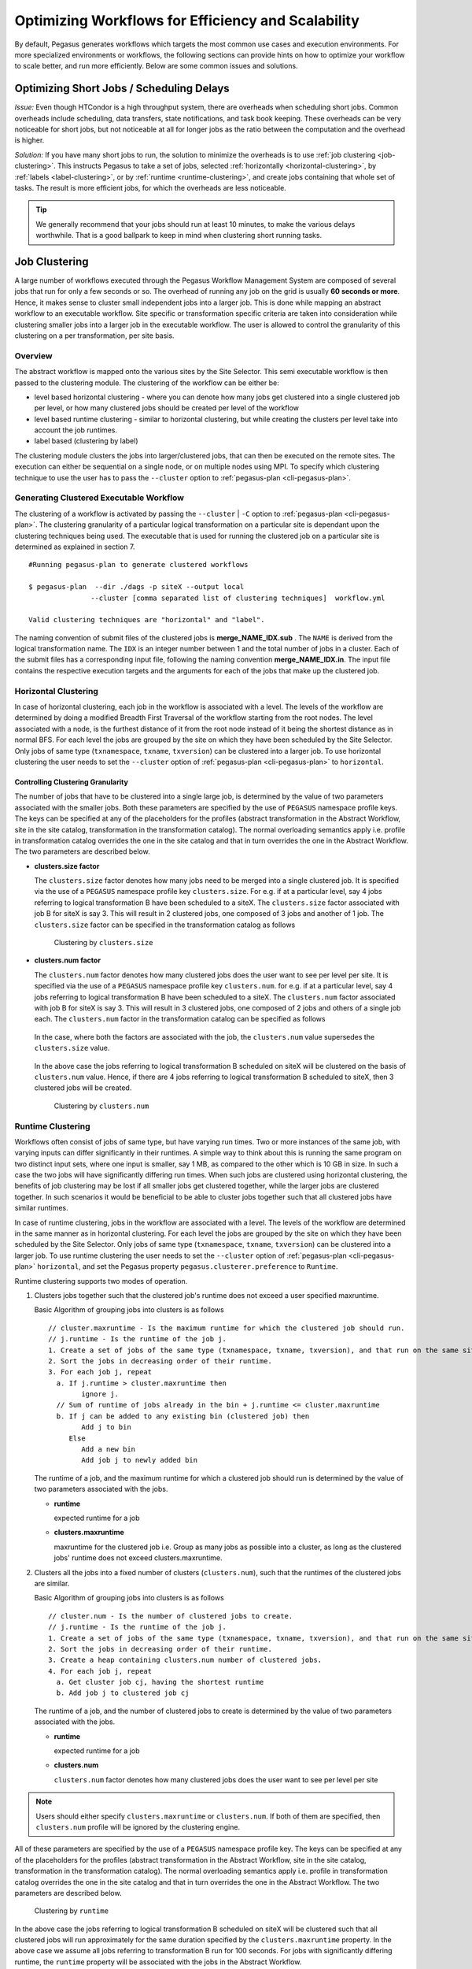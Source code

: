 .. _optimization:

===================================================
Optimizing Workflows for Efficiency and Scalability
===================================================

By default, Pegasus generates workflows which targets the most common
use cases and execution environments. For more specialized environments
or workflows, the following sections can provide hints on how to
optimize your workflow to scale better, and run more efficiently. Below
are some common issues and solutions.

.. _short-jobs:

Optimizing Short Jobs / Scheduling Delays
=========================================

*Issue:* Even though HTCondor is a high throughput system, there are
overheads when scheduling short jobs. Common overheads include
scheduling, data transfers, state notifications, and task book keeping.
These overheads can be very noticeable for short jobs, but not
noticeable at all for longer jobs as the ratio between the computation
and the overhead is higher.

*Solution:* If you have many short jobs to run, the solution to
minimize the overheads is to use :ref:`job clustering <job-clustering>`.
This instructs Pegasus to take a set of jobs, selected
:ref:`horizontally <horizontal-clustering>`, by
:ref:`labels <label-clustering>`, or by :ref:`runtime <runtime-clustering>`,
and create jobs containing that whole set of tasks. The result is more
efficient jobs, for which the overheads are less noticeable.

.. tip::

    We generally recommend that your jobs should run at least 10 minutes,
    to make the various delays worthwhile. That is a good ballpark to keep
    in mind when clustering short running tasks.

.. _job-clustering:

Job Clustering
==============

A large number of workflows executed through the Pegasus Workflow
Management System are composed of several jobs that run for only a few
seconds or so. The overhead of running any job on the grid is usually **60
seconds or more**. Hence, it makes sense to cluster small independent jobs
into a larger job. This is done while mapping an abstract workflow to an
executable workflow. Site specific or transformation specific criteria
are taken into consideration while clustering smaller jobs into a larger
job in the executable workflow. The user is allowed to control the
granularity of this clustering on a per transformation, per site basis.

Overview
--------

The abstract workflow is mapped onto the various sites by the Site
Selector. This semi executable workflow is then passed to the clustering
module. The clustering of the workflow can be either be:

-  level based horizontal clustering - where you can denote how many
   jobs get clustered into a single clustered job per level, or how many
   clustered jobs should be created per level of the workflow

-  level based runtime clustering - similar to horizontal clustering,
   but while creating the clusters per level take into account the job
   runtimes.

-  label based (clustering by label)

The clustering module clusters the jobs into larger/clustered jobs, that
can then be executed on the remote sites. The execution can either be
sequential on a single node, or on multiple nodes using MPI. To specify
which clustering technique to use the user has to pass the ``--cluster``
option to :ref:`pegasus-plan <cli-pegasus-plan>`.

Generating Clustered Executable Workflow
----------------------------------------

The clustering of a workflow is activated by passing the
``--cluster`` | ``-C`` option to :ref:`pegasus-plan <cli-pegasus-plan>`. The clustering 
granularity of a particular logical transformation on a particular site is dependant
upon the clustering techniques being used. The executable that is used
for running the clustered job on a particular site is determined as
explained in section 7.

::

   #Running pegasus-plan to generate clustered workflows

   $ pegasus-plan  --dir ./dags -p siteX --output local
                  --cluster [comma separated list of clustering techniques]  workflow.yml

   Valid clustering techniques are "horizontal" and "label".

The naming convention of submit files of the clustered jobs
is **merge_NAME_IDX.sub** . The ``NAME`` is derived from the logical
transformation name. The ``IDX`` is an integer number between 1 and the
total number of jobs in a cluster. Each of the submit files has a
corresponding input file, following the naming convention
**merge_NAME_IDX.in**. The input file contains the respective execution
targets and the arguments for each of the jobs that make up the
clustered job.

.. _horizontal-clustering:

Horizontal Clustering
---------------------

In case of horizontal clustering, each job in the workflow is associated
with a level. The levels of the workflow are determined by doing a
modified Breadth First Traversal of the workflow starting from the root
nodes. The level associated with a node, is the furthest distance of it
from the root node instead of it being the shortest distance as in
normal BFS. For each level the jobs are grouped by the site on which
they have been scheduled by the Site Selector. Only jobs of same type
(``txnamespace``, ``txname``, ``txversion``) can be clustered into a larger job. To
use horizontal clustering the user needs to set the ``--cluster`` option
of :ref:`pegasus-plan <cli-pegasus-plan>` to ``horizontal``.

Controlling Clustering Granularity
^^^^^^^^^^^^^^^^^^^^^^^^^^^^^^^^^^

The number of jobs that have to be clustered into a single large job, is
determined by the value of two parameters associated with the smaller
jobs. Both these parameters are specified by the use of ``PEGASUS``
namespace profile keys. The keys can be specified at any of the
placeholders for the profiles (abstract transformation in the Abstract Workflow, site
in the site catalog, transformation in the transformation catalog). The
normal overloading semantics apply i.e. profile in transformation
catalog overrides the one in the site catalog and that in turn overrides
the one in the Abstract Workflow. The two parameters are described below.

-  **clusters.size factor**

   The ``clusters.size`` factor denotes how many jobs need to be merged into
   a single clustered job. It is specified via the use of a ``PEGASUS``
   namespace profile key ``clusters.size``. For e.g. if at a particular
   level, say 4 jobs referring to logical transformation B have been
   scheduled to a siteX. The ``clusters.size`` factor associated with job B
   for siteX is say 3. This will result in 2 clustered jobs, one
   composed of 3 jobs and another of 1 job. The ``clusters.size`` factor
   can be specified in the transformation catalog as follows

    .. tabs::

        .. code-tab:: python generate_tc.py

            #!/usr/bin/env python3
            from Pegasus.api import *

            # create the TransformationCatalog object
            tc = TransformationCatalog()

            # create and add the transformation
            B  = Transformation(
                    "B",
                    site="siteX",
                    pfn="/shared/PEGASUS/bin/jobB",
                    is_stageable=False,

                ).add_profiles(Namespace.PEGASUS, key="clusters.size", value=3)

            tc.add_transformations(B)

            C  = Transformation(
                    "C",
                    site="siteX",
                    pfn="/shared/PEGASUS/bin/jobC",
                    is_stageable=False,

                ).add_profiles(Namespace.PEGASUS, key="clusters.size" value=2)

            tc.add_transformations(C)

            # write the transformation catalog to the default file path "./transformations.yml"
            tc.write()

        .. code-tab:: yaml YAML

            x-pegasus: {apiLang: python, createdBy: vahi, createdOn: '10-29-20T13:39:30Z'}
            pegasus: '5.0'
            transformations:
            - name: B
              sites:
              - {name: siteX, pfn: /shared/PEGASUS/bin/jobB, type: installed}
              profiles:
                pegasus: {clusters_size: 3}
            - name: C
              sites:
              - {name: siteX, pfn: /shared/PEGASUS/bin/jobC, type: installed}
              profiles:
                pegasus: {clusters_size: 2}

        .. code-tab:: shell Text TC

              # multiple line text-based transformation catalog: 2014-09-30T16:05:01.731-07:00
              tr B {
                      site siteX {
                              profile pegasus "clusters.size" "3"
                              pfn "/shared/PEGASUS/bin/jobB"
                              arch "x86"
                              os "LINUX"
                              type "INSTALLED"
                      }
              }

              tr C {
                      site siteX {
                              profile pegasus "clusters.size" "2"
                              pfn "/shared/PEGASUS/bin/jobC"
                              arch "x86"
                              os "LINUX"
                              type "INSTALLED"
                      }
              }

   .. figure:: ../images/advanced-clustering-1.png
      :alt: Clustering by clusters.size

      Clustering by ``clusters.size``

-  **clusters.num factor**

   The ``clusters.num`` factor denotes how many clustered jobs does the user
   want to see per level per site. It is specified via the use of a
   ``PEGASUS`` namespace profile key ``clusters.num``. for e.g. if at a
   particular level, say 4 jobs referring to logical transformation B
   have been scheduled to a siteX. The ``clusters.num`` factor associated
   with job B for siteX is say 3. This will result in 3 clustered jobs,
   one composed of 2 jobs and others of a single job each. The
   ``clusters.num`` factor in the transformation catalog can be specified as
   follows

    .. tabs::

        .. code-tab:: python generate_tc.py

            #!/usr/bin/env python3
            from Pegasus.api import *

            # create the TransformationCatalog object
            tc = TransformationCatalog()

            # create and add the transformation
            B  = Transformation(
                    "B",
                    site="siteX",
                    pfn="/shared/PEGASUS/bin/jobB",
                    is_stageable=False,

                ).add_profiles(Namespace.PEGASUS, key="clusters.num", value=3)

            tc.add_transformations(B)

            C  = Transformation(
                    "C",
                    site="siteX",
                    pfn="/shared/PEGASUS/bin/jobC",
                    is_stageable=False,

                ).add_profiles(Namespace.PEGASUS, key="clusters.num", value=2)

            tc.add_transformations(C)

            # write the transformation catalog to the default file path "./transformations.yml"
            tc.write()

        .. code-tab:: yaml YAML

            x-pegasus: {apiLang: python, createdBy: vahi, createdOn: '10-29-20T13:39:30Z'}
            pegasus: '5.0'
            transformations:
            - name: B
              sites:
              - {name: siteX, pfn: /shared/PEGASUS/bin/jobB, type: installed}
              profiles:
                pegasus: {clusters.num: 3}
            - name: C
              sites:
              - {name: siteX, pfn: /shared/PEGASUS/bin/jobC, type: installed}
              profiles:
                pegasus: {clusters.num: 2}

        .. code-tab:: shell Text TC

              # multiple line text-based transformation catalog: 2014-09-30T16:05:01.731-07:00
              tr B {
                      site siteX {
                              profile pegasus "clusters.num" "3"
                              pfn "/shared/PEGASUS/bin/jobB"
                              arch "x86"
                              os "LINUX"
                              type "INSTALLED"
                      }
              }

              tr C {
                      site siteX {
                              profile pegasus "clusters.num" "2"
                              pfn "/shared/PEGASUS/bin/jobC"
                              arch "x86"
                              os "LINUX"
                              type "INSTALLED"
                      }
              }

   In the case, where both the factors are associated with the job, the
   ``clusters.num`` value supersedes the ``clusters.size`` value.

    .. tabs::

        .. code-tab:: python generate_tc.py

            #!/usr/bin/env python3
            from Pegasus.api import *

            # create the TransformationCatalog object
            tc = TransformationCatalog()

            # create and add the transformation
            B  = Transformation(
                    "B",
                    site="siteX",
                    pfn="/shared/PEGASUS/bin/jobB",
                    is_stageable=False,

                ).add_pegasus_profiles(clusters_num=3, clusters_size=3)

            tc.add_transformations(B)


            # write the transformation catalog to the default file path "./transformations.yml"
            tc.write()

        .. code-tab:: yaml YAML

            x-pegasus: {apiLang: python, createdBy: vahi, createdOn: '10-29-20T13:39:30Z'}
            pegasus: '5.0'
            transformations:
            - name: B
              sites:
              - {name: siteX, pfn: /shared/PEGASUS/bin/jobB, type: installed}
              profiles:
                pegasus: {clusters.num: 3, clusters.size:3}


        .. code-tab:: shell Text TC

              # multiple line text-based transformation catalog: 2014-09-30T16:05:01.731-07:00
              tr B {
                      site siteX {
                              profile pegasus "clusters.num" "3"
                              profile pegasus "clusters.size" "3"
                              pfn "/shared/PEGASUS/bin/jobB"
                              arch "x86"
                              os "LINUX"
                              type "INSTALLED"
                      }
              }


   In the above case the jobs referring to logical transformation B
   scheduled on siteX will be clustered on the basis of ``clusters.num``
   value. Hence, if there are 4 jobs referring to logical transformation
   B scheduled to siteX, then 3 clustered jobs will be created.

   .. figure:: ../images/advanced-clustering-2.png
      :alt: Clustering by clusters.num

      Clustering by ``clusters.num``

.. _runtime-clustering:

Runtime Clustering
------------------

Workflows often consist of jobs of same type, but have varying run
times. Two or more instances of the same job, with varying inputs can
differ significantly in their runtimes. A simple way to think about this
is running the same program on two distinct input sets, where one input
is smaller, say 1 MB, as compared to the other which is 10 GB in size. In
such a case the two jobs will have significantly differing run times.
When such jobs are clustered using horizontal clustering, the benefits
of job clustering may be lost if all smaller jobs get clustered
together, while the larger jobs are clustered together. In such
scenarios it would be beneficial to be able to cluster jobs together
such that all clustered jobs have similar runtimes.

In case of runtime clustering, jobs in the workflow are associated with
a level. The levels of the workflow are determined in the same manner as
in horizontal clustering. For each level the jobs are grouped by the
site on which they have been scheduled by the Site Selector. Only jobs
of same type (``txnamespace``, ``txname``, ``txversion``) can be clustered into a
larger job. To use runtime clustering the user needs to set the
``--cluster`` option of :ref:`pegasus-plan <cli-pegasus-plan>` ``horizontal``, and set the
Pegasus property ``pegasus.clusterer.preference`` to ``Runtime``.

Runtime clustering supports two modes of operation.

1. Clusters jobs together such that the clustered job's runtime does not
   exceed a user specified maxruntime.

   Basic Algorithm of grouping jobs into clusters is as follows

   ::

      // cluster.maxruntime - Is the maximum runtime for which the clustered job should run.
      // j.runtime - Is the runtime of the job j.
      1. Create a set of jobs of the same type (txnamespace, txname, txversion), and that run on the same site.
      2. Sort the jobs in decreasing order of their runtime.
      3. For each job j, repeat
        a. If j.runtime > cluster.maxruntime then
              ignore j.
        // Sum of runtime of jobs already in the bin + j.runtime <= cluster.maxruntime
        b. If j can be added to any existing bin (clustered job) then
              Add j to bin
           Else
              Add a new bin
              Add job j to newly added bin

   The runtime of a job, and the maximum runtime for which a clustered
   job should run is determined by the value of two parameters
   associated with the jobs.

   -  **runtime**

      expected runtime for a job

   -  **clusters.maxruntime**

      maxruntime for the clustered job i.e. Group as many jobs as
      possible into a cluster, as long as the clustered jobs' runtime
      does not exceed clusters.maxruntime.

2. Clusters all the jobs into a fixed number of clusters (``clusters.num``), such
   that the runtimes of the clustered jobs are similar.

   Basic Algorithm of grouping jobs into clusters is as follows

   ::

      // cluster.num - Is the number of clustered jobs to create.
      // j.runtime - Is the runtime of the job j.
      1. Create a set of jobs of the same type (txnamespace, txname, txversion), and that run on the same site.
      2. Sort the jobs in decreasing order of their runtime.
      3. Create a heap containing clusters.num number of clustered jobs.
      4. For each job j, repeat
        a. Get cluster job cj, having the shortest runtime
        b. Add job j to clustered job cj

   The runtime of a job, and the number of clustered jobs to create is
   determined by the value of two parameters associated with the jobs.

   -  **runtime**

      expected runtime for a job

   -  **clusters.num**

      ``clusters.num`` factor denotes how many clustered jobs does the user
      want to see per level per site

..

.. note::

   Users should either specify ``clusters.maxruntime`` or ``clusters.num``. If
   both of them are specified, then ``clusters.num`` profile will be ignored
   by the clustering engine.

All of these parameters are specified by the use of a ``PEGASUS`` namespace
profile key. The keys can be specified at any of the placeholders for
the profiles (abstract transformation in the Abstract Workflow, site in the site
catalog, transformation in the transformation catalog). The normal
overloading semantics apply i.e. profile in transformation catalog
overrides the one in the site catalog and that in turn overrides the one
in the Abstract Workflow. The two parameters are described below.


    .. tabs::

        .. code-tab:: python generate_tc.py

            #!/usr/bin/env python3
            from Pegasus.api import *

            # create the TransformationCatalog object
            tc = TransformationCatalog()

            # create and add the transformation
            # Cluster all jobs of type B at siteX, into 2 clusters
            # such that the 2 clusters have similar runtimes

            B  = Transformation(
                    "B",
                    site="siteX",
                    pfn="/shared/PEGASUS/bin/jobB",
                    is_stageable=False,

                ).add_profiles(Namespace.PEGASUS, key="clusters.num", value=2)\
                 .add_profiles(Namespace.PEGASUS, key="runtime", value=100)
            tc.add_transformations(B)

            # Cluster all jobs of type C at siteX, such that the duration
            # duration of the clustered job does not exceed 300.
            C  = Transformation(
                    "C",
                    site="siteX",
                    pfn="/shared/PEGASUS/bin/jobC",
                    is_stageable=False,

                ).add_profiles(Namespace.PEGASUS, key="maxruntime", value=300)\
                 .add_profiles(Namespace.PEGASUS, key="runtime", value=100)

            tc.add_transformations(C)

            # write the transformation catalog to the default file path "./transformations.yml"
            tc.write()

        .. code-tab:: yaml YAML

            x-pegasus: {apiLang: python, createdBy: vahi, createdOn: '10-29-20T14:45:49Z'}
            pegasus: '5.0'
            transformations:
            - name: B
              sites:
              - {name: siteX, pfn: /shared/PEGASUS/bin/jobB, type: installed}
              profiles:
                pegasus: {clusters.num: 2, runtime: 100}
            - name: C
              sites:
              - {name: siteX, pfn: /shared/PEGASUS/bin/jobC, type: installed}
              profiles:
                pegasus: {maxruntime: 300, runtime: 100}

        .. code-tab:: shell Text TC

               # multiple line text-based transformation catalog: 2014-09-30T16:09:40.610-07:00
               #Cluster all jobs of type B at siteX, into 2 clusters such that the 2 clusters have similar runtimes
               tr B {
                       site siteX {
                               profile pegasus "clusters.num" "2"
                               profile pegasus "runtime" "100"
                               pfn "/shared/PEGASUS/bin/jobB"
                               arch "x86"
                               os "LINUX"
                               type "INSTALLED"
                       }
               }

               #Cluster all jobs of type C at siteX, such that the duration of the clustered job does not exceed 300.
               tr C {
                       site siteX {
                               profile pegasus "clusters.maxruntime" "300"
                               profile pegasus "runtime" "100"
                               pfn "/shared/PEGASUS/bin/jobC"
                               arch "x86"
                               os "LINUX"
                               type "INSTALLED"
                       }
               }




.. figure:: ../images/advanced-clustering-5.png
   :alt: Clustering by runtime

   Clustering by ``runtime``

In the above case the jobs referring to logical transformation B
scheduled on siteX will be clustered such that all clustered jobs will
run approximately for the same duration specified by the
``clusters.maxruntime`` property. In the above case we assume all jobs
referring to transformation B run for 100 seconds. For jobs with
significantly differing runtime, the ``runtime`` property will be associated
with the jobs in the Abstract Workflow.

In addition to the above two profiles, we need to inform :ref:`pegasus-plan <cli-pegasus-plan>` to
use runtime clustering. This is done by setting the following property .

::

    pegasus.clusterer.preference          Runtime

.. _label-clustering:

Label Clustering
----------------

In label based clustering, the user labels the workflow. All jobs having
the same label value are clustered into a single clustered job. This
allows the user to create clusters or use a clustering technique that is
specific to his or her workflow. If there is no label associated with the job,
the job is not clustered and is executed as is

Since, the jobs in a cluster in this case are not independent, it is
important the jobs are executed in the correct order. This is done by
doing a topological sort on the jobs in each cluster. To use label based
clustering the user needs to set the ``--cluster`` option of
:ref:`pegasus-plan <cli-pegasus-plan>` to ``label``.

Labelling the Workflow
^^^^^^^^^^^^^^^^^^^^^^

The labels for the jobs in the workflow are specified by associated
``PEGASUS`` profile keys with the jobs during the Abstract Workflow generation
process. The user can choose which profile key to use for labeling the
workflow. By default, it is assumed that the user is using the ``PEGASUS``
profile key ``label`` to associate the labels. To use another key, in the
``PEGASUS`` namespace the user needs to set the following property

-  ``pegasus.clusterer.label.key``

For example if the user sets ``pegasus.clusterer.label.key`` to
``user_label`` then the job description in the Abstract Workflow looks as follows

::

   <adag >
   ...
     <job id="ID000004" namespace="app" name="analyze" version="1.0" level="1" >
       <argument>-a bottom -T60  -i <filename file="user.f.c1"/>  -o <filename file="user.f.d"/></argument>
       <profile namespace="pegasus" key="user_label">p1</profile>
       <uses file="user.f.c1" link="input" register="true" transfer="true"/>
       <uses file="user.f.c2" link="input" register="true" transfer="true"/>
       <uses file="user.f.d" link="output" register="true" transfer="true"/>
     </job>
   ...
   </adag>

-  The above states that the ``PEGASUS`` profiles with key as
   ``user_label`` are to be used for designating clusters.

-  Each job with the same value for ``PEGASUS`` profile key
   ``user_label`` appears in the same cluster.

Whole Clustering
----------------

In ``whole`` workflow clustering, all the jobs in the workflow get clustered into
a single job. This clustering is a specialized case of ``label`` based clustering
where all jobs in the workflow are assumed to have the same label. This is
particularly useful when you want to run the whole workflow using **PMC**.

To use whole workflow clustering the user needs to set the ``--cluster`` option
of :ref:`pegasus-plan <cli-pegasus-plan>` to ``whole``.

Recursive Clustering
--------------------

In some cases, a user may want to use a combination of clustering
techniques. For e.g. a user may want some jobs in the workflow to be
horizontally clustered and some to be label clustered. This can be
achieved by specifying a comma separated list of clustering techniques
to the ``--cluster`` option of :ref:`pegasus-plan <cli-pegasus-plan>`. In this case the
clustering techniques are applied one after the other on the workflow in
the order specified on the command line.

For example

::

   $ pegasus-plan  --dir ./dags --cluster label,horizontal -s siteX --output local --verbose workflow.yml

.. figure:: ../images/advanced-clustering-4.png
   :alt: Recursive clustering

   Recursive clustering

Execution of the Clustered Job
------------------------------

The execution of the clustered job on the remote site, involves the
execution of the smaller constituent jobs either

-  **sequentially on a single node of the remote site**

   The clustered job is executed using :ref:`pegasus-cluster <cli-pegasus-cluster>`, a wrapper
   tool written in C that is distributed as part of Pegasus. It
   takes in the jobs passed to it, and ends up executing them
   sequentially on a single node. To use :ref:`pegasus-cluster <cli-pegasus-cluster>` for executing
   any clustered job on a siteX, there needs to be an entry in the
   transformation catalog for an executable with the logical name
   seqexec and namespace as pegasus.

    .. tabs::

        .. code-tab:: python generate_tc.py

            #!/usr/bin/env python3
            from Pegasus.api import *

            # create the TransformationCatalog object
            tc = TransformationCatalog()

            seqexec  = Transformation(
                    "pegasus",
                    "seqexec",
                    site="siteX",
                    pfn="/user/bin/pegasus-cluster",
                    arch=Arch.X86_64,
                    is_stageable=False
                )
            tc.add_transformations(seqexec)

            # write the transformation catalog to the default file path "./transformations.yml"
            tc.write()

        .. code-tab:: yaml YAML

            x-pegasus: {apiLang: python, createdBy: vahi, createdOn: '10-29-20T14:57:48Z'}
            pegasus: '5.0'
            transformations:
            - namespace: seqexec
              name: pegasus
              sites:
              - {name: siteX, pfn: /user/bin/pegasus-cluster, type: installed, arch: x86_64}

        .. code-tab:: shell Text TC

            tr pegasus::seqexec {
                       site siteX {
                               pfn "/user/bin/pegasus-cluster"
                               arch "x86_64"
                               os "LINUX"
                               type "INSTALLED"
                       }
               }

   If the entry is not specified, Pegasus will attempt create a default
   path on the basis of the environment profile ``PEGASUS_HOME`` specified
   in the site catalog for the remote site.

-  **On multiple nodes of the remote site using MPI based task
   management tool called Pegasus MPI Cluster (PMC)**

   The clustered job is executed using :ref:`pegasus-mpi-cluster <cli-pegasus-mpi-cluster>`, a
   wrapper MPI program written in C that is distributed as part of 
   Pegasus. A PMC job consists of a single master process (this process
   is rank 0 in MPI parlance) and several worker processes. These
   processes follow the standard master-worker architecture. The master
   process manages the workflow and assigns workflow tasks to workers
   for execution. The workers execute the tasks and return the results
   to the master. Communication between the master and the workers is
   accomplished using a simple text-based protocol implemented using
   MPI_Send and MPI_Recv. PMC relies on a shared filesystem on the
   remote site to manage the individual tasks stdout and stderr and
   stage it back to the submit host as part of it's own stdout/stderr.

   The input format for PMC is a DAG based format similar to Condor
   DAGMan's. PMC follows the dependencies specified in the DAG to
   release the jobs in the right order and executes parallel jobs via
   the workers when possible. The input file for PMC is automatically
   generated by the Pegasus Planner when generating the executable
   workflow. PMC allows for a finer grained control on how each task is
   executed. This can be enabled by associating the following pegasus
   profiles with the jobs in the Abstract Workflow

   .. table:: Pegasus Profiles that can be associated with jobs in the Abstract Workflow for PMC

      ================== =====================================================================================================================================================================================================================================================================================================
      **Key**            **Description**
      pmc_request_memory This key is used to set the -m option for pegasus-mpi-cluster. It specifies the amount of memory in MB that a job requires. This profile is usually set in the Abstract Workflow for each job.
      pmc_request_cpus   This key is used to set the -c option for pegasus-mpi-cluster. It specifies the number of cpu's that a job requires. This profile is usually set in the Abstract Workflow for each job.
      pmc_priority       This key is used to set the -p option for pegasus-mpi-cluster. It specifies the priority for a job . This profile is usually set in the Abstract Workflow for each job. Negative values are allowed for priorities.
      pmc_task_arguments The key is used to pass any extra arguments to the PMC task during the planning time. They are added to the very end of the argument string constructed for the task in the PMC file. Hence, allows for overriding of any argument constructed by the planner for any particular task in the PMC job.
      ================== =====================================================================================================================================================================================================================================================================================================

   Refer to the :ref:`pegasus-mpi-cluster manpage <cli-pegasus-mpi-cluster>` to 
   learn more about how it schedules individual tasks.
   

   It is recommended to have a ``pegasus::mpiexec`` entry in the
   transformation catalog to specify the path to PMC on the remote and
   specify the relevant globus profiles such as ``xcount``, ``host_xcount`` and
   ``maxwalltime`` to control size of the MPI job.

    .. tabs::

        .. code-tab:: python generate_tc.py

            #!/usr/bin/env python3
            from Pegasus.api import *

            # create the TransformationCatalog object
            tc = TransformationCatalog()

            pmc  = Transformation(
                    "pegasus",
                    "mpiexec",
                    site="siteX",
                    pfn="/usr/bin/pegasus-mpi-cluster",
                    is_stageable=False,

                ).add_profiles(Namespace.PEGASUS, key="nodes", value=1)\
                 .add_profiles(Namespace.PEGASUS, key="ppn", value=32)

            tc.add_transformations(pmc)


            # write the transformation catalog to the default file path "./transformations.yml"
            tc.write()

        .. code-tab:: yaml YAML

            x-pegasus: {apiLang: python, createdBy: vahi, createdOn: '10-29-20T14:57:48Z'}
            pegasus: '5.0'
            transformations:
                - namespace: mpiexec
                  name: pegasus
                  sites:
                  - {name: siteX, pfn: /usr/bin/pegasus-mpi-cluster, type: installed}
                  profiles:
                    pegasus: {nodes: 1, ppn: 32}

        .. code-tab:: shell Text TC

            tr pegasus::mpiexec {
                       site siteX {
                               pfn "/user/bin/pegasus-mpi-cluster"
                               arch "x86_64"
                               os "LINUX"
                               type "INSTALLED"
                               profile pegasus nodes 1
                               profile pegasus ppn  32
                       }
            }


   If the entry is not specified, Pegasus will attempt create a default
   path on the basis of the environment profile ``PEGASUS_HOME`` specified
   in the site catalog for the remote site.

   .. tip::

      Users are encouraged to use label based clustering in conjunction
      with PMC

-  **On multiple nodes of the remote site using MPI based in-situ task
   management tool called Decaf**

   Decaf  is a middleware for building and executing in-situ workflows. Decaf allows
   parallel communication of coupled tasks by creating communication channels over HPC
   interconnects through MPI. Decaf has a Python API, where users can describe the
   workflow graph by defining the tasks and the communication channels among them.
   Decaf does not impose any constraints on this graph topology and can manage
   graphs with cycles. Once the workflow graph is defined, it is
   executed as a multiple-program-multiple-data (MPMD) MPI application.

   To use in-situ frameworks such as Decaf the underlying application code needs to
   be changed to use the Decaf libraries and constructs for their file I/O. This cannot
   be avoided. However, Pegasus ensures that users don’t have to change their
   workflow generators to use Decaf. Decaf is integrated into Pegasus as a
   technique to manage execution of clustered jobs. When users enable job
   clustering in their workflows at planning time, Pegasus can set up a sub
   graph of the workflow (identified using :ref:`label based clustering <label-clustering>`)
   to be clustered and executed using Decaf. As part of this process, Pegasus creates
   the necessary bindings for the clustered job to execute using Decaf.

   To execute a clustered job using Decaf, Pegasus generates

   1. the JSON file for the workflow graph, and
   2. the run script for the users to run the Decaf via mpmd.


   To automatically generate the Decaf description Pegasus employs the following rules

   1. the roots of the sub graph will have no inports and the leaves of the sub
      graph have no outports
   2. the func name is generated based on the transformation name the node maps
      to for link jobs
   3. the name attribute is derived from the func attribute of
      the nodes making up the edges
   4. the source and target are the decaf integer id’s of the
      nodes.
   5. also internally order for the jobs is preserved as specified in the input
      workflow description.

   In addition, Pegasus generates a shell script for the clustered job that allows
   the clustered DECAF job to be run via SLURM. Below is an actual script from one
   of the runs of 1000Genome workflow that was executed on CORI.

   .. code-block:: bash

        #!/bin/bash
        set -e

        LAUNCH_DIR=`pwd`
        echo "Job Launched in directory $LAUNCH_DIR"
        source $DECAF_ENV_SOURCE


        # copy the json file for the job into the directory
        # where we are going to launch decaf
        cp 1Kgenome.json $PEGASUS_SCRATCH_DIR/

        cd $PEGASUS_SCRATCH_DIR
        echo "Invoking decaf executable from directory `pwd`"
        cat <<EOF > merge_cluster1.conf
        0 ./individuals ALL.chr1.250000.vcf 1 1 15626 250000
        1 ./individuals ALL.chr1.250000.vcf 1 171876 187501 250000
        2 ./individuals ALL.chr1.250000.vcf 1 15626 31251 250000
        3 ./individuals ALL.chr1.250000.vcf 1 187501 203126 250000
        4 ./individuals ALL.chr1.250000.vcf 1 140626 156251 250000
        5 ./individuals ALL.chr1.250000.vcf 1 156251 171876 250000
        6 ./individuals ALL.chr1.250000.vcf 1 62501 78126 250000
        7 ./individuals ALL.chr1.250000.vcf 1 234376 250001 250000
        8 ./individuals ALL.chr1.250000.vcf 1 78126 93751 250000
        9 ./individuals ALL.chr1.250000.vcf 1 31251 46876 250000
        10 ./individuals ALL.chr1.250000.vcf 1 203126 218751 250000
        11 ./individuals ALL.chr1.250000.vcf 1 46876 62501 250000
        12 ./individuals ALL.chr1.250000.vcf 1 218751 234376 250000
        13 ./individuals ALL.chr1.250000.vcf 1 125001 140626 250000
        14 ./individuals ALL.chr1.250000.vcf 1 93751 109376 250000
        15 ./individuals ALL.chr1.250000.vcf 1 109376 125001 250000
        16 ./individuals_merge 1 chr1n-1-15626.tar.gz chr1n-15626-31251.tar.gz chr1n-31251-46876.tar.gz chr1n-46876-62501.tar.gz chr1n-62501-78126.tar.gz chr1n-78126-93751.tar.gz chr1n-93751-109376.tar.gz chr1n-109376-125001.tar.gz chr1n-125001-140626.tar.gz chr1n-140626-156251.tar.gz chr1n-156251-171876.tar.gz chr1n-171876-187501.tar.gz chr1n-187501-203126.tar.gz chr1n-203126-218751.tar.gz chr1n-218751-234376.tar.gz chr1n-234376-250001.tar.gz
        EOF
        srun --multi-prog ./merge_cluster1.conf


   You need to have a ``dataflow::decaf`` entry in the transformation catalog to
   specify basename of the json file that you want created for execution on
   the remote site

    .. tabs::

        .. code-tab:: python generate_tc.py

            #!/usr/bin/env python3
            from Pegasus.api import *

            # create the TransformationCatalog object
            tc = TransformationCatalog()
            n_nodes = 17

            decaf = Transformation("decaf", namespace="dataflow", site="cori", pfn=json_fn, is_stageable=False)
                    .add_pegasus_profile(
                        runtime="18000",
                        glite_arguments="--qos=regular --constraint=haswell --licenses=SCRATCH --nodes=" + str(n_nodes) + " --ntasks-per-node=1 --ntasks=" + str(n_nodes),
                        # glite_arguments="--qos=debug --constraint=haswell --licenses=SCRATCH",
                        # exitcode.successmsg="Execution time in seconds:",
                    )
                    .add_profiles(Namespace.PEGASUS, key="exitcode.successmsg", value="Execution time in seconds:")
                    .add_profiles(Namespace.PEGASUS, key="dagman.post", value="pegasus-exitcode")
                    .add_env(key="DECAF_ENV_SOURCE", value=env_script)

            tc.add_transformations(decaf)


            # write the transformation catalog to the default file path "./transformations.yml"
            tc.write()

        .. code-tab:: yaml YAML

            x-pegasus:
            apiLang: python
            createdBy: pegasus
            createdOn: 10-17-21T15:23:28Z
            pegasus: '5.0'
            transformations:
                - namespace: dataflow
                  name: decaf
                  sites:
                  - name: cori
                    pfn: 1Kgenome.json
                    type: installed
                  profiles:
                    pegasus:
                      runtime: '12000'
                      glite.arguments: --qos=regular --constraint=haswell --licenses=SCRATCH --nodes=17
                        --ntasks-per-node=1 --ntasks=17
                      exitcode.successmsg: 'Execution time in seconds:'
                      dagman.post: pegasus-exitcode
                    env:
                      DECAF_ENV_SOURCE: /global/cfs/cdirs/m2187/pegasus-decaf/1000genome-workflow/env.sh

.. note::

      If you want to use Decaf for your workflows, please contact the Decaf team at Argonne for help on
      how to port your application to Decaf.

Specification of Method of Execution for Clustered Jobs
-------------------------------------------------------

The method execution of the clustered job(whether to launch via mpiexec
or seqexec) can be specified

1. **globally in the properties file**

   The user can set a property in the properties file that results in
   all the clustered jobs of the workflow being executed by the same
   type of executable.

   ::

      #PEGASUS PROPERTIES FILE
      pegasus.clusterer.job.aggregator seqexec|mpiexec

   In the above example, all the clustered jobs on the remote sites are
   going to be launched via the property value, as long as the property
   value is not overridden in the site catalog.

2. **associating profile key job.aggregator with the site in the site
   catalog**

   ::

      <site handle="siteX" gridlaunch = "/shared/PEGASUS/bin/kickstart">
          <profile namespace="env" key="GLOBUS_LOCATION" >/home/shared/globus</profile>
          <profile namespace="env" key="LD_LIBRARY_PATH">/home/shared/globus/lib</profile>
          <profile namespace="pegasus" key="job.aggregator" >seqexec</profile>
          <lrc url="rls://siteX.edu" />
          <gridftp  url="gsiftp://siteX.edu/" storage="/home/shared/work" major="2" minor="4" patch="0" />
          <jobmanager universe="transfer" url="siteX.edu/jobmanager-fork" major="2" minor="4" patch="0" />
          <jobmanager universe="vanilla" url="siteX.edu/jobmanager-condor" major="2" minor="4" patch="0" />
          <workdirectory >/home/shared/storage</workdirectory>
        </site>

   In the above example, all the clustered jobs on a siteX are going to
   be executed via seqexec, as long as the value is not overridden in
   the transformation catalog.

3. **associating profile key job.aggregator with the transformation that
   is being clustered, in the transformation catalog**

    .. tabs::

        .. code-tab:: python generate_tc.py

            #!/usr/bin/env python3
            from Pegasus.api import *

            # create the TransformationCatalog object
            tc = TransformationCatalog()

            # create and add the transformation

            B  = Transformation(
                    "B",
                    site="siteX",
                    pfn="/shared/PEGASUS/bin/jobB",
                    is_stageable=False,

                ).add_profiles(Namespace.PEGASUS, key="clusters.num", value=2)\
                 .add_profiles(Namespace.PEGASUS, key="job.aggregator", value="mpiexec")
            tc.add_transformations(B)


            # write the transformation catalog to the default file path "./transformations.yml"
            tc.write()

        .. code-tab:: yaml YAML

            x-pegasus: {apiLang: python, createdBy: vahi, createdOn: '10-29-20T14:45:49Z'}
            pegasus: '5.0'
            transformations:
            - name: B
              sites:
              - {name: siteX, pfn: /shared/PEGASUS/bin/jobB, type: installed}
              profiles:
                pegasus: {clusters.num: 2, job.aggregator: "mpiexec"}


        .. code-tab:: shell Text TC

               # multiple line text-based transformation catalog: 2014-09-30T16:09:40.610-07:00
               # jobs of type B when clustered, should run using pegasus-mpi-cluster
               tr B {
                       site siteX {
                               profile pegasus "clusters.num" "2"
                               profile pegasus "job.aggregator" "mpiexec"
                               pfn "/shared/PEGASUS/bin/jobB"
                               arch "x86"
                               os "LINUX"
                               type "INSTALLED"
                       }
               }


   In the above example, all the clustered jobs that consist of
   transformation B on siteX will be executed via mpiexec.

   .. note::

      **The clustering of jobs on a site only happens only if**

      -  there exists an entry in the transformation catalog for the
         clustering executable that has been determined by the above 3
         rules

      -  the number of jobs being clustered on the site are more than 1

Outstanding Issues
------------------

1. **Label Clustering**

   More rigorous checks are required to ensure that the labeling scheme
   applied by the user is valid.


.. _hierarchial-workflows:

Hierarchical Workflows
======================

*Issue:* When planning and running large workflows, there are some
scalability issues to be aware of. During the planning stage, Pegasus
traverses the graphs multiple times, and some of the graph transforms
can be slow depending on how large the graph is regarding the number of tasks, files, and dependencies.
Once planned, large workflows can also see scalability limits when interacting with the
operating system. A common problem is the number of files in a single
directory, such as thousands or millons of input or output files.

*Solution:* The most common solution to these problems is to use
**hierarchical workflows**, which works really
well if your workflow can be logically partitioned into smaller
workflows. A hierarchical workflow still runs like a single workflow,
with the difference being that some jobs in the workflow are actually
**sub-workflows**.

The Abstract Workflow in addition to containing compute jobs, can also
contain jobs that refer to other workflows. This is useful for running
large workflows or ensembles of workflows.

Users can embed two types of workflow jobs in the Abstract Workflow

1. pegasusWorkflow - refers to a sub workflow represented as an Abstract
   Workflow (one which is generated by one of the provided APIs). 
   During the planning of a workflow, the *pegasusWorkflow* jobs
   are mapped to condor dagman jobs that have a :ref:`pegasus-plan <cli-pegasus-plan>` 
   invocation on the Abstract Workflow for that sub workflow set as the prescript.

   .. figure:: ../images/pegasus-wf-job-mapping.png
      :alt: Planning of a DAX Job
      :width: 100.0%

      Planning of a *pegasusWorkflow* Job

2. condorWorkflow - refers to a sub workflow represented as a DAG. During
   the planning of a workflow, the DAG jobs are mapped to condor dagman and
   refer to the DAG file mentioned in the DAG job.

   .. figure:: ../images/condor-wf-job-mapping.png
      :alt: Planning of a DAG Job
      :width: 100.0%

      Planning of a *condorWorkflow* Job


.. _pegasusWorkflow-job-example:

Specifying a pegasusWorkflow Job in the Abstract Workflow
---------------------------------------------------------

Specifying a *pegasusWorkflow* in a Abstract Workflow is pretty similar to
how normal compute jobs are specified. There are minor differences in
terms of the yaml element name ( *pegasusWorkflow* vs ``job`` ) and the
attributes specified. 

An example *pegasusWorkflow* Job in the Abstract Workflow is shown below

.. tabs::

        .. code-tab:: python generate_wf.py

            #!/usr/bin/env python3
            from Pegasus.api import *

            wf = Workflow("local-hierarchy")

            fd = File("f.d")
            blackdiamond_wf = SubWorkflow("blackdiamond.yml", False).add_args(
                "--input-dir", "input", "--output-sites", "local", "-vvv", "--force"
            ).add_outputs(fd).add_dagman_profile(max_jobs="10")

            wf.add_jobs(blackdiamond_wf)
            # writes out to workflow.yml
            wf.write()

        .. code-tab:: yaml Abstract Workflow

            x-pegasus: {apiLang: python, createdBy: vahi, createdOn: '10-29-20T16:42:51Z'}
            pegasus: '5.0'
            name: local-hierarchy
            jobs:
            - type: pegasusWorkflow
              file: blackdiamond.yml
              id: ID0000001
              arguments: [--input-dir, input, --output-sites, local, -vvv, --force]
              uses:
              - {lfn: blackdiamond.yml, type: input}
              - {lfn: f.d, type: output, stageOut: true, registerReplica: true}
              profiles:
                dagman: {MAXJOBS: '10'}
            jobDependencies: []


Abstract Workflow File Locations
^^^^^^^^^^^^^^^^^^^^^^^^^^^^^^^^

The file key for the *pegasusWorkflow* job refers to the
LFN ( Logical File Name ) of the Abstract Workflow file. The location
of the Abstract Workflow file can be catalogued either in the

1. Replica Catalog

2. Replica Catalog Section in the Abstract Workflow.

   .. note::

      Currently, only file url's on the local site ( submit host ) can
      be specified as Abstract Workflow File locations.


Arguments for a pegasusWorkflow Job
^^^^^^^^^^^^^^^^^^^^^^^^^^^^^^^^^^^

Users can specify specific arguments for *pegasusWorkflow* jobs. The
arguments specified for the *pegasusWorkflow* jobs are passed to the
:ref:`pegasus-plan <cli-pegasus-plan>` invocation in the prescript for the corresponding condor
dagman job in the executable workflow.

The following options for :ref:`pegasus-plan <cli-pegasus-plan>` are inherited from the
:ref:`pegasus-plan <cli-pegasus-plan>` invocation of the parent workflow. If an option is
specified in the arguments section for the *pegasusWorkflow* job then
that overrides what is inherited.

.. table:: Options inherited from parent workflow

   =========== ========================
   Option Name Description
   =========== ========================
   --sites     list of execution sites.
   =========== ========================

It is highly recommended that users **don't specify** directory related
options in the arguments section for the DAX Jobs. Pegasus assigns
values to these options for the sub workflows automatically.

1. ``--relative-dir``

2. ``--dir``

3. ``--relative-submit-dir``


Profiles for pegasusWorkflow Job
^^^^^^^^^^^^^^^^^^^^^^^^^^^^^^^^

Users can choose to specify dagman profiles with the *pegasusWorkflow* job to
control the behavior of the corresponding condor dagman instance in the
executable workflow. In the example :ref:`above <pegasusWorkflow-job-example>`
``maxjobs`` is set to 10 for the sub workflow.


Catalogs in Hierarchical Workflows
^^^^^^^^^^^^^^^^^^^^^^^^^^^^^^^^^^

When using hierarchical workflows, and you want to use the same catalog files
for all the workflows making up your hierarchical workflow it is advisable
to have the catalog files as standalone catalog files, and locations of those
catalogued in your properties.

Catalogs defined inline in the abstract workflow are not inherited by a
sub-workflow. The only exception to this is the replica catalog that is
inherited one level ( if in a worklfow W you have a replica catalog
inlined, the worklfows corresponding to the pegasusWorkflow jobs defined
in W will have access to replica catalog defined in W).


Execution of the PRE script and HTCondor DAGMan instance
^^^^^^^^^^^^^^^^^^^^^^^^^^^^^^^^^^^^^^^^^^^^^^^^^^^^^^^^

The :ref:`pegasus-plan <cli-pegasus-plan>` that is invoked as part of the prescript to the condor
dagman job is executed on the submit host. The log from the output of
:ref:`pegasus-plan <cli-pegasus-plan>` is redirected to a file ( ending with suffix pre.log ) in
the submit directory of the workflow that contains the DAX Job. The path
to :ref:`pegasus-plan <cli-pegasus-plan>` is automatically determined.

The *pegasusWorkflow* job maps to a Condor DAGMan job. The path to condor dagman
binary is determined according to the following rules -

1. entry in the transformation catalog for condor::dagman for site
   local, else

2. pick up the value of ``CONDOR_HOME`` from the environment if specified
   and set path to condor dagman as ``$CONDOR_HOME/bin/condor_dagman`` ,
   else

3. pick up the value of ``CONDOR_LOCATION`` from the environment if
   specified and set path to condor dagman as
   ``$CONDOR_LOCATION/bin/condor_dagman`` , else

4. pick up the path to condor dagman from what is defined in the user's
   ``PATH``

..

.. tip::

   It is recommended that users specify ``dagman.maxpre`` in their
   properties file to control the maximum number of :ref:`pegasus-plan <cli-pegasus-plan>`
   instances launched by each running dagman instance.


.. _condorWorkflow-job-example:

Specifying a condorWorkflow Job in the Abstract Workflow
--------------------------------------------------------

Specifying a *condorWorkflow* in an Abstract Workflow is pretty similar to how
normal compute jobs are specified. There are minor differences in terms
of the yaml element name ( *condorWorkflow* vs ``job`` ) and the attributes
specified. An example *condorWorkflow*
job in an Abstract Workflow is shown below

.. tabs::

        .. code-tab:: python generate_wf.py

            #!/usr/bin/env python3
            from Pegasus.api import *

            wf = Workflow("local-hierarchy")

            blackdiamond_wf = SubWorkflow("black.dag", True).add_dagman_profile(max_jobs="10").add_profiles(
            Namespace.DAGMAN, key="dir", value="/dag-dir/test")

            wf.add_jobs(blackdiamond_wf)
            # writes out to workflow.yml
            wf.write()

        .. code-tab:: yaml Abstract Workflow

            x-pegasus: {apiLang: python, createdBy: vahi, createdOn: '10-29-20T17:10:43Z'}
            pegasus: '5.0'
            name: local-hierarchy
            jobs:
            - type: condorWorkflow
              file: black.dag
              id: ID0000001
              arguments: []
              uses:
              - {lfn: black.dag, type: input}
              profiles:
                dagman: {MAXJOBS: '10', dir: /dag-dir/test}
            jobDependencies: []



DAG File Locations
^^^^^^^^^^^^^^^^^^

The name attribute in the *condorWorkflow* element refers to the LFN
( Logical File Name ) of the HTCondor dag file. The location of the
DAG file can be catalogued either in the

1. Replica Catalog

2. Replica Catalog Section in the Abstract Workflow.

   .. note::

      Currently, only file url's on the local site ( submit host ) can
      be specified as DAG file locations.


Profiles for condorWorkflow Job
^^^^^^^^^^^^^^^^^^^^^^^^^^^^^^^

Users can choose to specify dagman profiles with the *condorWorkflow* job
to control the behavior of the corresponding condor dagman instance in the
executable workflow. In the example above, ``maxjobs`` is set to 10 for the
sub workflow.

The dagman profile ``DIR`` allows users to specify the directory in which
they want the condor dagman instance to execute. In the example
:ref:`above <condorWorkflow-job-example>` ``black.dag`` is set to be executed in
directory ``/dag-dir/test`` . The ``/dag-dir/test`` should be created
beforehand.


.. _hierarchical-wf-file-dependencies:

File Dependencies in Hierarchical Workflows
-------------------------------------------

In this section, we explain file dependencies in hierarchical workflows
namely

#. data dependencies between *pegasusWorkflow* jobs

#. data dependency between a *pegasusWorkflow* job and a compute job

.. note::

    Starting with Pegasus 5.x releases, it is recommended that you list the file
    dependencies for a *pegasusWorkflow* job as you would do with a normal compute
    job. Additionally, the sub workflows no longer get passed the cache file
    generated when the planning the enclosing workflow ( the workflow in which you
    define the pegasusWorkflow jobs). Hence it is advisable to list any
    file dependencies that a pegasusWorkflow job may have to a *compute* job
    or other *pegasusWorkflow* jobs.

File Dependencies Across pegasusWorkflow Jobs
^^^^^^^^^^^^^^^^^^^^^^^^^^^^^^^^^^^^^^^^^^^^^

In hierarchical workflows , if a sub workflow generates some output files
required by another sub workflow then there should be an edge connecting
the two *pegasusWorkflow* jobs. Pegasus will ensure that the prescript for
the child sub-workflow, has the path to the cache file generated during the
planning of the parent sub workflow. The cache file in the submit
directory for a workflow is a textual replica catalog that lists the
locations of all the output files created in the remote workflow
execution directory when the workflow executes.

This automatic passing of the cache file to a child sub-workflow ensures
that the datasets from the same workflow run are used. However, the
passing the locations in a cache file also ensures that Pegasus will
prefer them over all other locations in the Replica Catalog. If you need
the Replica Selection to consider locations in the Replica Catalog also,
then set the following property.

::

   pegasus.catalog.replica.cache.asrc  true

The above is useful in the case, where you are staging out the output
files to a storage site, and you want the child sub workflow to stage
these files from the storage output site instead of the workflow
execution directory where the files were originally created.

.. tabs::

        .. code-tab:: python Code Snippet

            #!/usr/bin/env python3
            from Pegasus.api import *

            # define various transformations.
            ...

            # --- SubWorkflow1 ---------------------------------------------------------------
            input_file = File("input.txt")
            k1_out = File("k1.txt")
            wf1 = Workflow("subworkflow-1")
            k1 = Job(keg)\
                    .add_args("-i", input_file, "-o", k1_out, "-T", 5)\
                    .add_inputs(input_file)\
                    .add_outputs(k1_out)

            ls1 = Job(ls)\
                    .add_args("-alh")

            wf1.add_jobs(k1, ls1)
            wf1.write("subwf1.yml")

            # --- SubWorkflow2 ---------------------------------------------------------------
            k2_out = File("k2.txt")
            wf2 = Workflow("subworkflow-2")
            k2 = Job(keg)\
                    .add_args("-i", k1_out, "-o", k2_out, "-T", 5)\
                    .add_inputs(k1_out)\
                    .add_outputs(k2_out)

            wf2.add_jobs(k2)
            wf2.write("subwf2.yml")

            # Root
            root_wf = Workflow("root")


            j1 = SubWorkflow("subwf1.yml", _id="subwf1")\
                    .add_planner_args(verbose=3)\
                    .add_outputs(k1_out)

            j2 = SubWorkflow("subwf2.yml", _id="subwf2")\
                    .add_planner_args(verbose=3)\
                    .add_inputs(k1_out)\
                    .add_outputs(k2_out)

            root_wf.add_jobs(j1, j2)


        .. code-tab:: yaml Abstract Workflow

           x-pegasus: {apiLang: python, createdBy: bamboo, createdOn: '10-05-21T09:27:22Z'}
            pegasus: '5.0'
            name: root
            jobs:
            - type: pegasusWorkflow
              file: subwf1.yml
              id: subwf1
              arguments: [-vvv]
              uses:
              - {lfn: subwf1.yml, type: input}
              - {lfn: k1.txt, type: output, stageOut: true, registerReplica: true}
            - type: pegasusWorkflow
              file: subwf2.yml
              id: subwf2
              arguments: [-vvv]
              uses:
              - {lfn: k2.txt, type: output, stageOut: true, registerReplica: true}
              - {lfn: subwf2.yml, type: input}
              - {lfn: k1.txt, type: input}
            jobDependencies:
            - id: subwf1
              children: [subwf2]


File Dependencies between pegasusWorkflow and Compute Jobs
^^^^^^^^^^^^^^^^^^^^^^^^^^^^^^^^^^^^^^^^^^^^^^^^^^^^^^^^^^

If in the same workflow W, you have a *pegasusWorkflow* job (Job D) and
a dependant compute job (Job C), where job C requires as input an
output file that is created when the sub workflow corresponding to
Job D is run; then the planner will ensure that when the sub workflow
corresponding to Job D runs, it also transfers that file to the
scratch directory on the staging site for workflow W, in addition to
transferring to the output site.

This is achieved by passing an *output.map* file to the *pegasusWorkflow*
job that lists the location on the staging site (where job D will pickup
from when it executes). The *output.map* file tells the *pegasusWorkflow*
job as to where to place certain outputs.

.. tabs::

        .. code-tab:: python Code Snippet

            #!/usr/bin/env python3
            from Pegasus.api import *

            fa = File("f.a")
            fb1 = File("f.b1")
            fb2 = File("f.b2")
            fc1 = File("f.c1")
            fc2 = File("f.c2")
            fd = File("f.d")
            fe = File("f.e")

            # define various transformations.
            ...

            # --- Blackdiamond Sub Workflow -------------------------------------------------------
            wf = (
                Workflow("blackdiamond")
                .add_jobs(
                    Job("preprocess", namespace="diamond", version="4.0")
                    .add_args("-a", "preprocess", "-T", "60", "-i", fa, "-o", fb1, fb2)
                    .add_inputs(fa)
                    .add_outputs(fb1, fb2, register_replica=True),
                    Job("findrange", namespace="diamond", version="4.0")
                    .add_args("-a", "findrange", "-T", "60", "-i", fb1, "-o", fc1)
                    .add_inputs(fb1)
                    .add_outputs(fc1, register_replica=True),
                    Job("findrange", namespace="diamond", version="4.0")
                    .add_args("-a", "findrange", "-T", "60", "-i", fb2, "-o", fc2)
                    .add_inputs(fb2)
                    .add_outputs(fc2, register_replica=True),
                    Job("analyze", namespace="diamond", version="4.0")
                    .add_args("-a", "analyze", "-T", "60", "-i", fc1, fc2, "-o", fd)
                    .add_inputs(fc1, fc2)
                    .add_outputs(fd, register_replica=False, stage_out=False),
                )
                .write(str(TOP_DIR / "input/blackdiamond.yml"))
            )

            # --- Top Root Level Workflow -------------------------------------------------------
            wf = Workflow("local-hierarchy")

            blackdiamond_wf = SubWorkflow("blackdiamond.yml", False).add_args(
                "--input-dir", "input", "--output-sites", "local", "-vvv", "--force"
            ).add_outputs(fd)

            # --- Compute Job that is dependent on output f.d created by the  Sub Workflow-------
            post_analyze_job = Job("post-analyze", namespace="diamond", version="4.0")\
                               .add_args("-a", "post-analyze", "-T", "60", "-i", fd, "-o", fe)\
                               .add_inputs(fd)\
                               .add_outputs(fe, register_replica=True, stage_out=True)

            wf.add_jobs(blackdiamond_wf, post_analyze_job)
            wf.add_dependency(blackdiamond_wf, children=[post_analyze_job])


        .. code-tab:: yaml Abstract Workflow

            x-pegasus: {apiLang: python, createdBy: bamboo, createdOn: '10-05-21T09:27:21Z'}
            pegasus: '5.0'
            name: local-hierarchy
            jobs:
            - type: pegasusWorkflow
              file: blackdiamond.yml
              id: ID0000001
              arguments: [--input-dir, input, --output-sites, local, -vvv, --force]
              uses:
              - {lfn: f.d, type: output, stageOut: true, registerReplica: true}
              - {lfn: blackdiamond.yml, type: input}
            - type: job
              namespace: diamond
              version: '4.0'
              name: post-analyze
              id: ID0000002
              arguments: [-a, post-analyze, -T, '60', -i, f.d, -o, f.e]
              uses:
              - {lfn: f.d, type: input}
              - {lfn: f.e, type: output, stageOut: true, registerReplica: true}
            jobDependencies:
            - id: ID0000001
              children: [ID0000002]

Recursion in Hierarchical Workflows
-----------------------------------

It is possible for a user to add a jobs to a workflow that already
contains jobs in them. Pegasus does not place a limit on how many
levels of recursion a user can have in their workflows. From Pegasus'
perspective, recursion in hierarchal workflows ends when a workflow with only
compute jobs is encountered . However, the levels of recursion are
limited by the system resources consumed by the DAGMan processes that
are running (each level of nesting produces another DAGMan process) .

The figure below illustrates an example with recursion 2 levels deep.

.. figure:: ../images/recursion_in_hierarchal_workflows.png
   :alt: Recursion in Hierarchal Workflows

   Recursion in Hierarchal Workflows

The execution time-line of the various jobs in the above figure is
illustrated below.

.. figure:: ../images/hierarchal_workflows_execution_timeline.png
   :alt: Execution Time-line for Hierarchal Workflows

   Execution Time-line for Hierarchal Workflows


.. _data-transfers:

Optimizing Data Transfers
=========================

*Issue:* When it comes to data transfers, Pegasus ships with a default
configuration which is trying to strike a balance between performance
and aggressiveness. We obviously want data transfers to be as quick as
possibly, but we also do not want our transfers to overwhelm data
services and systems.

*Solution:* Starting 4.8.0 release, the default configuration of Pegasus
now adds transfer jobs and cleanup jobs based on the number of jobs at a
particular level of the workflow. For example, for every 10 compute jobs
on a level of a workflow, one data transfer job( stage-in and stage-out)
is created. The default configuration also sets how many threads such a
pegasus-transfer job can spawn. Cleanup jobs are similarly constructed
with an internal ratio of 5.

Additionally, Pegasus makes use of DAGMan categories and associates the
following default values with the transfer and cleanup jobs.

See `Job Throttling <#job_throttling>`__ for details on how to set these
values.

Information on how to control manully the maxinum number of stagein and
stageout jobs can be found in the `Data Movement
Nodes <#data_movement_nodes>`__ section.

To control the number of threads pegasus-transfer can use in 
standard transfer jobs and when invoked by PegasusLite,
see the :ref:`pegasus.transfer.threads <transfer-props>` property.

.. _job-throttling:

Job Throttling
==============

*Issue:* For large workflows you may want to control the number of jobs
released by DAGMan in local condor queue, or number of remote jobs
submitted.

*Solution:* HTCondor DAGMan has knobs that can be tuned at a per
workflow level to control it's behavior. These knobs control how it
interacts with the local HTCondor Schedd to which it submits jobs that
are ready to run in a particular DAG. These knobs are exposed
as\ `DAGMan profiles <#dagman_profiles>`__ (maxidle, maxjobs, maxpre and
maxpost) that you can set in your properties files.

Within a single workflow, you can also control the number of jobs
submitted per type ( or category ) of jobs. To associate categories, you
needs to associate dagman profile key named category with the jobs and
specify the property dagman.[CATEGORY-NAME].\* in the properties file.
More information about HTCondor DAGMan categories can be found in the
`HTCondor
Documentation <http://research.cs.wisc.edu/htcondor/manual/v8.3.5/2_10DAGMan_Applications.html#SECTION003108400000000000000>`__.

By default, pegasus associates default category names to following types
of auxillary jobs

.. table:: Default Category names associated by Pegasus

   ======================== ============================= ================================================
   **DAGMan Category Name** **Auxillary Job applied to.** **Default Value Assigned in generated DAG file**
   stage-in                 data stage-in jobs            10
   stage-out                data stage-out jobs           10
   stage-inter              inter site data transfer jobs -
   cleanup                  data cleanup jobs             4
   registration             registration jobs             1 (for file based RC)
   ======================== ============================= ================================================

Below is a sample properties file that illustrates how categories can be
specified in the properties file

::

   # pegasus properties file snippet illustrating
   # how to specify dagman categories for different types of jobs

   dagman.stage-in.maxjobs 4
   dagman.stage-out.maxjobs 1
   dagman.cleanup.maxjobs 2

HTCondor also exposes useful configuration parameters that can be
specified in it's configuration file (condor_config_val -conf will list
the condor configuration files), to control job submission across
workflows. Some of the useful parameters that you may want to tune are

.. table:: Useful HTCondor Job Throttling Configuration Parameters

    +-------------------------------------------------+----------------------------------------------------------------------------------+
    | HTCondor Configuration Parameter                | Description                                                                      |
    +=================================================+==================================================================================+
    | | Parameter:START_LOCAL_UNIVERSE                | | Most of the pegauss added auxillary jobs (createdir, cleanup, registration     |
    | | Sample Value :TotalLocalJobsRunning < 20      | | and data cleanup ) run in the local universe on the submit host. If you        |
    |                                                 | | have a lot of workflows running, HTCondor may try to start too many            |
    |                                                 | | local universe jobs, that may bring down your submit host. This global         |
    |                                                 | | parameter is used to configure condor to not launch too many local             |
    |                                                 | | universe jobs.                                                                 |
    +-------------------------------------------------+----------------------------------------------------------------------------------+
    | | Parameter:                                    | | For grid jobs of type gt2, limits the number of globus-job-manager             |
    | |  GRIDMANAGER_MAX_JOBMANAGERS_PER_RESOURCE     | | processes that the condor_gridmanager lets run at a time on the                |
    | | Sample Value :Integer                         | | remote head node. Allowing too many globus-job-managers to run                 |
    |                                                 | | causes severe load on the head note, possibly making it non-functional.        |
    |                                                 | | Usually the default value in htcondor ( as of version 8.3.5) is 10.            |
    |                                                 | | This parameter is useful when you are doing remote job submissions             |
    |                                                 | | using HTCondor-G.                                                              |
    +-------------------------------------------------+----------------------------------------------------------------------------------+
    | | Parameter:                                    | | An integer value that limits the number of jobs that a                         |
    | |   GRIDMANAGER_MAX_SUBMITTED_JOBS_PER_RESOURCE | | condor_gridmanager daemon will submit to a resource.                           |
    | | Sample Value : Integer                        | | A comma-separated list of pairs that follows this integer limit will           |
    |                                                 | | specify limits for specific remote resources.                                  |
    |                                                 | | Each pair is a host name and the job limit for that host. Consider             |
    |                                                 | | the example                                                                    |
    |                                                 | |                                                                                |
    |                                                 | | GRIDMANAGER_MAX_SUBMITTED_JOBS_PER_RESOURCE = 200, foo.edu, 50, bar.com, 100.  |
    |                                                 | |                                                                                |
    |                                                 | | In this example, all resources have a job limit of 200, except foo.edu,        |
    |                                                 | | which has a limit of 50, and bar.com, which has a limit of 100. Limits         |
    |                                                 | | specific to grid types can be set by appending the name of the grid type       |
    |                                                 | | to the configuration variable name, as the example                             |
    |                                                 | | GRIDMANAGER_MAX_SUBMITTED_JOBS_PER_RESOURCE_CREAM = 300                        |
    |                                                 | | In this example, the job limit for all CREAM resources is 300.                 |
    |                                                 | | Defaults to 1000 ( as of version 8.3.5).                                       |
    |                                                 | | This parameter is useful when you are doing remote job submissions             |
    |                                                 | | using HTCondor-G.                                                              |
    +-------------------------------------------------+----------------------------------------------------------------------------------+

.. _job-throttling-across-workflows:

Job Throttling Across Workflows
-------------------------------

*Issue:* DAGMan throttling knobs are per workflow, and don't work across
workflows. Is there any way to control different types of jobs run at a
time across workflows?

*Solution:* While not possible in all cases, it is possible to throttle
different types of jobs across workflows if you configure the jobs to
run in vanilla universe by leverage `HTCondor concurrency
limits <http://research.cs.wisc.edu/htcondor/manual/v8.2/3_12Setting_Up.html#SECTION0041215000000000000000>`__.
Most of the Pegasus generated jobs ( data transfer jobs and auxillary
jobs such as create dir, cleanup and registration) execute in local
universe where concurrency limits don't work. To use this you need to do
the following

1. Get the local universe jobs to run locally in vanilla universe. You
   can do this by associating condor profiles universe and requirements
   in the site catalog for local site or individually in the
   transformation catalog for each pegasus executable. Here is an
   example local site catalog entry.

   ::

       <site handle="local" arch="x86_64" os="LINUX">
            <directory type="shared-scratch" path="/shared-scratch/local">
               <file-server operation="all" url="file:///shared-scratch/local"/>
            </directory>
            <directory type="local-storage" path="/storage/local">
               <file-server operation="all" url="file:///storage/local"/>
            </directory>

            <!-- keys to make jobs scheduled to local site run on local site in vanilla universe -->
            <profile namespace="condor" key="universe">vanilla</profile>
            <profile namespace="condor" key="requirements">(Machine=="submit.example.com")</profile>
         </site>

   Replace the Machine value in requirements with the hostname of your
   submit host.

2. Copy condor_config.pegasus file from share/pegasus/htcondor directory
   to your condor config.d directory.

Starting Pegasus 4.5.1 release, the following values for concurrency
limits can be associated with different types of jobs Pegasus creates.
To enable the generation of concurrency limits with the jobs set the
following property in your properties file.

::

   pegasus.condor.concurrency.limits   true

.. table:: Pegasus Job Types To Condor Concurrency Limits

   ============================ ================================================================================
   **Pegasus Job Type**         **HTCondor Concurrency Limit Compatible with distributed condor_config.pegasus**
   Data Stagein Job             pegasus_transfer.stagein
   Data Stageout Job            pegasus_transfer.stageout
   Inter Site Data Transfer Job pegasus_transfer.inter
   Worker Pacakge Staging Job   pegasus_transfer.worker
   Create Directory Job         pegasus_auxillary.createdir
   Data Cleanup Job             pegasus_auxillary.cleanup
   Replica Registration Job     pegasus_auxillary.registration
   Set XBit Job                 pegasus_auxillary.chmod
   User Compute Job             pegasus_compute
   ============================ ================================================================================

..

.. note::

   It is not recommended to set limit for compute jobs unless you know
   what you are doing.

.. _job-memory-retries:

Increase Memory Requirements for Retries
========================================

*Issue:* Setting memory limits for codes with varying amounts of memory
requirments can be challenging. Some codes do not use much RAM most of
the time, but once in a while require more RAM due to for example
initial condition and hitting a particular spot in the algorithm.

*Solution:* A common approach is to provide a smaller limit for the
first try of a job, and if the job fails, increase the limit for
subsequent tries. This can be accomplished with an expression for the
**request_memory** attribute. For example, setting the attribute in the
site catalog, setting the limit to 1 GB for the first try, and then 4 GB
for remaining tries:

::

           <profile namespace="condor" key="request_memory"> ifthenelse(isundefined(DAGNodeRetry) || DAGNodeRetry == 0, 1024, 4096) </profile>


.. _cpu-affinity-condor:

Slot Partitioning and CPU Affinity in Condor
============================================

By default, Condor will evenly divide the resources in a machine (such
as RAM, swap space and disk space) among all the CPUs, and advertise
each CPU as its own slot with an even share of the system resources. If
you want to have your custom configuration, you can use the following
setting to define the maximum number of different slot types:

::

   MAX_SLOT_TYPES = 2


For each slot type, you can divide system resources unevenly among your
CPUs. The **N** in the name of the macro listed below must be an integer
from 1 to **MAX_SLOT_TYPES** (defined above).

::

   SLOT_TYPE_1 = cpus=2, ram=50%, swap=1/4, disk=1/4
   SLOT_TYPE_N = cpus=1, ram=20%, swap=1/4, disk=1/8


Slots can also be partitioned to accommodate actual needs by accepted
jobs. A partitionable slot is always unclaimed and dynamically splitted
when jobs are started. Slot partitioning can be enable as follows:

::

   SLOT_TYPE_1_PARTITIONABLE = True
   SLOT_TYPE_N_PARTITIONABLE = True


Condor can also bind cores to each slot through CPU affinity:

::

   ENFORCE_CPU_AFFINITY = True
   SLOT1_CPU_AFFINITY=0,2
   SLOT2_CPU_AFFINITY=1,3


Note that CPU numbers may vary from machines. Thus you need to verify
what is the association for your machine. One way to accomplish this is
by using the **lscpu** command line tool. For instance, the output
provided from this tool may look like:

::

   NUMA node0 CPU(s):     0,2,4,6,8,10
   NUMA node1 CPU(s):     1,3,5,7,9,11


The following example assumes a machine with 2 sockets and 6 cores per
socket, where even cores belong to socket 1 and odd cores to socket 2:

::

   NUM_SLOTS_TYPE_1 = 1
   NUM_SLOTS_TYPE_2 = 1
   SLOT_TYPE_1_PARTITIONABLE = True
   SLOT_TYPE_2_PARTITIONABLE = True

   SLOT_TYPE_1 = cpus=6
   SLOT_TYPE_2 = cpus=6

   ENFORCE_CPU_AFFINITY = True

   SLOT1_CPU_AFFINITY=0,2,4,6,8,10
   SLOT2_CPU_AFFINITY=1,3,5,7,9,11


Please read the `Condor Administrator's Manual <https://htcondor.readthedocs.io/en/latest/admin-manual/index.html>`_ 
for full details.

